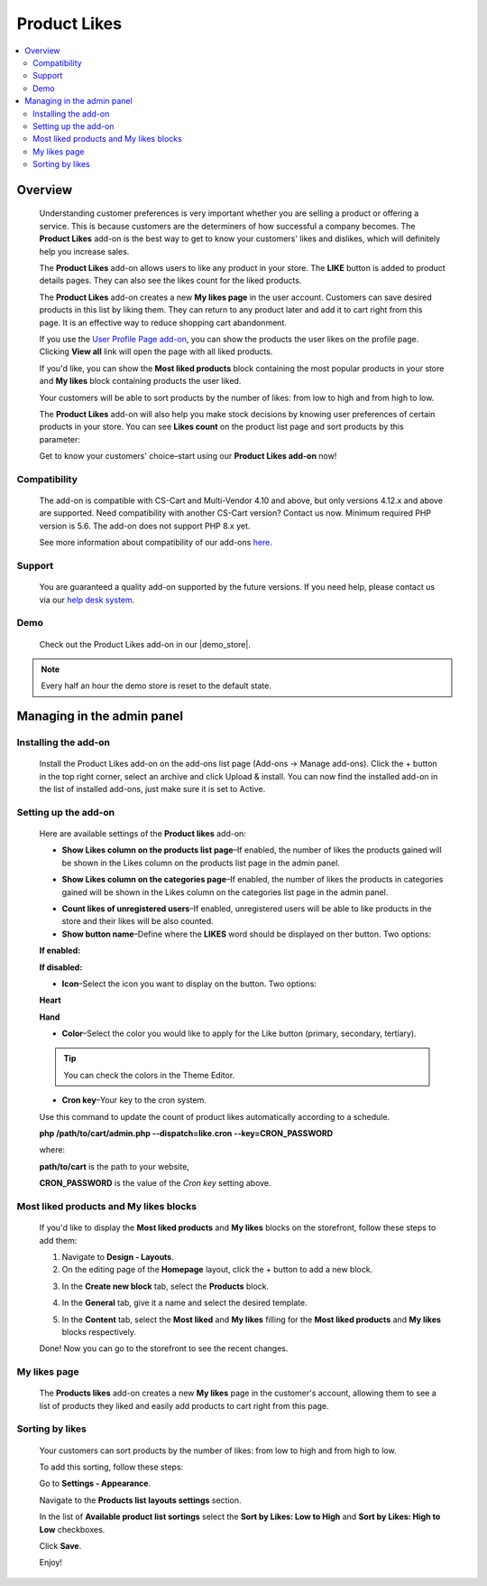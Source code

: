 *************
Product Likes
*************

.. raw:: html

    <div class="buy-now">
        <a href="https://marketplace.simtechdev.com/landing/100000114" class="btn buy-now__btn">Buy now</a>
    </div>



.. contents::
    :local:
    :depth: 2

--------
Overview
--------

    Understanding customer preferences is very important whether you are selling a product or offering a service. This is because customers are the determiners of how successful a company becomes. The **Product Likes** add-on is the best way to get to know your customers' likes and dislikes, which will definitely help you increase sales.

    The **Product Likes** add-on allows users to like any product in your store. The **LIKE** button is added to product details pages. They can also see the likes count for the liked products.

    .. fancybox:: img/product-page.png
        :alt: Product likes

    The **Product Likes** add-on creates a new **My likes page** in the user account. Customers can save desired products in this list by liking them. They can return to any product later and add it to cart right from this page. It is an effective way to reduce shopping cart abandonment.

    .. fancybox:: img/my-likes-page.png
        :alt: My likes page

    If you use the `User Profile Page add-on <https://www.simtechdev.com/addons/customer-experience/user-profile-page.html>`_, you can show the products the user likes on the profile page. Clicking **View all** link will open the page with all liked products.

    .. fancybox:: img/user-profile-page.png
        :alt: My profile page

    If you'd like, you can show the **Most liked products** block containing the most popular products in your store and **My likes** block containing products the user liked.

    .. fancybox:: img/homepage-blocks.png
        :alt: Most liked products and My likes blocks

    Your customers will be able to sort products by the number of likes: from low to high and from high to low.

    .. fancybox:: img/sorting-by-likes.png
        :alt: sorting products by the number of likes

    The **Product Likes** add-on will also help you make stock decisions by knowing user preferences of certain products in your store. You can see **Likes count** on the product list page and sort products by this parameter:

    .. fancybox:: img/Product_likes_012.png
        :alt: Show Likes column on the products list page

    Get to know your customers' choice–start using our **Product Likes add-on** now!

=============
Compatibility
=============

    The add-on is compatible with CS-Cart and Multi-Vendor 4.10 and above, but only versions 4.12.x and above are supported. Need compatibility with another CS-Cart version? Contact us now.
    Minimum required PHP version is 5.6. The add-on does not support PHP 8.x yet.

    See more information about compatibility of our add-ons `here <https://docs.cs-cart.com/latest/cscart_addons/compatibility/index.html>`_.

=======
Support
=======

    You are guaranteed a quality add-on supported by the future versions. If you need help, please contact us via our `help desk system <https://helpdesk.cs-cart.com>`_.

====
Demo
====

    Check out the Product Likes add-on in our |demo_store|.

.. |demo_store| raw:: html

   <!--noindex--><a href="http://product-likes.demo.simtechdev.com/" target="_blank" rel="nofollow">demo store</a><!--/noindex-->

.. note::
    
    Every half an hour the demo store is reset to the default state.

---------------------------
Managing in the admin panel
---------------------------

=====================
Installing the add-on
=====================

    Install the Product Likes add-on on the add-ons list page (Add-ons → Manage add-ons). Click the + button in the top right corner, select an archive and click Upload & install. You can now find the installed add-on in the list of installed add-ons, just make sure it is set to Active.


=====================
Setting up the add-on
=====================

    Here are available settings of the **Product likes** add-on:

    .. fancybox:: img/product-likes-setting.png
        :alt: settings of the Product likes add-on

    * **Show Likes column on the products list page**–If enabled, the number of likes the products gained will be shown in the Likes column on the products list page in the admin panel.

    .. fancybox:: img/Product_likes_012.png
        :alt: Show Likes column on the products list page

    * **Show Likes column on the categories page**–If enabled, the number of likes the products in categories gained will be shown in the Likes column on the categories list page in the admin panel.

    .. fancybox:: img/categories-list.png
        :alt: Show Likes column on the products list page

    * **Count likes of unregistered users**–If enabled, unregistered users will be able to like products in the store and their likes will be also counted.

    * **Show button name**–Define where the **LIKES** word should be displayed on ther button. Two options:

    **If enabled:**

    .. fancybox:: img/button-name-enabled.png
        :alt: Show Likes column on the products list page
        :width: 240px

    **If disabled:**

    .. fancybox:: img/button-name-disabled.png
        :alt: Show Likes column on the products list page
        :width: 240px

    * **Icon**–Select the icon you want to display on the button. Two options:

    **Heart**

    .. fancybox:: img/heart-icon-like-button.png
        :alt: heart icon on likes button
        :width: 240px


    **Hand**

    .. fancybox:: img/hand-icon-like-button.png
        :alt: hand icon on likes button
        :width: 240px

    * **Color**–Select the color you would like to apply for the Like button (primary, secondary, tertiary).

    .. tip::

        You can check the colors in the Theme Editor.

        .. fancybox:: img/theme-editor.png
            :alt: Theme editor
            :width: 299px

    * **Cron key**–Your key to the cron system. 

    Use this command to update the count of product likes automatically according to a schedule.

    **php /path/to/cart/admin.php --dispatch=like.cron --key=CRON_PASSWORD**

    where: 

    **path/to/cart** is the path to your website, 

    **CRON_PASSWORD** is the value of the *Cron key* setting above.

=======================================
Most liked products and My likes blocks
=======================================

    If you'd like to display the **Most liked products** and **My likes** blocks on the storefront, follow these steps to add them:

    .. fancybox:: img/homepage-blocks.png
        :alt: Most liked products and My likes blocks

    1. Navigate to **Design - Layouts**.

    2. On the editing page of the **Homepage** layout, click the + button to add a new block.

    .. fancybox:: img/Product_likes_005.png
        :alt: adding a new block

    3. In the **Create new block** tab, select the **Products** block.

    .. fancybox:: img/Product_likes_008.png
        :alt: adding a new block

    4. In the **General** tab, give it a name and select the desired template.

    .. fancybox:: img/Product_likes_009.png
        :alt: adding a new block

    5. In the **Content** tab, select the **Most liked** and **My likes** filling for the **Most liked products** and **My likes** blocks respectively.

    .. fancybox:: img/Product_likes_010.png
        :alt: adding a new block

    Done! Now you can go to the storefront to see the recent changes.

=============
My likes page
=============

   The **Products likes** add-on creates a new **My likes** page in the customer's account, allowing them to see a list of products they liked and easily add products to cart right from this page.

    .. fancybox:: img/my-likes-page.png
        :alt: My likes page

================
Sorting by likes
================

    Your customers can sort products by the number of likes: from low to high and from high to low.

    .. fancybox:: img/sorting-by-likes.png
        :alt: sorting products by the number of likes

    To add this sorting, follow these steps:

    Go to **Settings - Appearance**.

    Navigate to the **Products list layouts settings** section.

    In the list of **Available product list sortings** select the **Sort by Likes: Low to High** and **Sort by Likes: High to Low** checkboxes.

    .. fancybox:: img/Product_likes_014.png
        :alt: sorting products by the number of likes

    Click **Save**.

    Enjoy!
